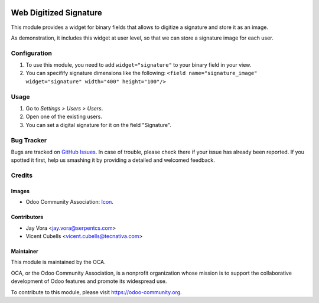 .. image:: https://img.shields.io/badge/licence-AGPL--3-blue.svg
   :target: http://www.gnu.org/licenses/agpl-3.0-standalone.html
   :alt: License: AGPL-3

=======================
Web Digitized Signature
=======================

This module provides a widget for binary fields that allows to digitize a
signature and store it as an image.

As demonstration, it includes this widget at user level, so that we can store
a signature image for each user.

Configuration
=============

#. To use this module, you need to add ``widget="signature"`` to your binary
   field in your view.
#. You can specifify signature dimensions like the following:
   ``<field name="signature_image" widget="signature" width="400" height="100"/>``

Usage
=====

#. Go to *Settings > Users > Users*.
#. Open one of the existing users.
#. You can set a digital signature for it on the field "Signature".


.. image:: https://odoo-community.org/website/image/ir.attachment/5784_f2813bd/datas
   :alt: Try me on Runbot
   :target: https://runbot.odoo-community.org/runbot/162/10.0

Bug Tracker
===========

Bugs are tracked on `GitHub Issues
<https://github.com/OCA/web/issues>`_. In case of trouble, please
check there if your issue has already been reported. If you spotted it first,
help us smashing it by providing a detailed and welcomed feedback.

Credits
=======

Images
------

* Odoo Community Association: `Icon <https://github.com/OCA/maintainer-tools/blob/master/template/module/static/description/icon.svg>`_.

Contributors
------------

* Jay Vora <jay.vora@serpentcs.com>
* Vicent Cubells <vicent.cubells@tecnativa.com>

Maintainer
----------

.. image:: https://odoo-community.org/logo.png
   :alt: Odoo Community Association
   :target: https://odoo-community.org

This module is maintained by the OCA.

OCA, or the Odoo Community Association, is a nonprofit organization whose
mission is to support the collaborative development of Odoo features and
promote its widespread use.

To contribute to this module, please visit https://odoo-community.org.
